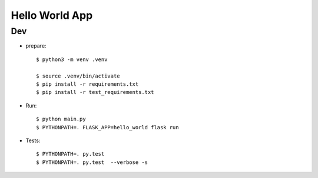 Hello World App
================

Dev
----

- prepare:

  ::

    $ python3 -m venv .venv
    
    $ source .venv/bin/activate
    $ pip install -r requirements.txt
    $ pip install -r test_requirements.txt

- Run:

  :: 

    $ python main.py
    $ PYTHONPATH=. FLASK_APP=hello_world flask run

- Tests:

  ::

    $ PYTHONPATH=. py.test
    $ PYTHONPATH=. py.test  --verbose -s
